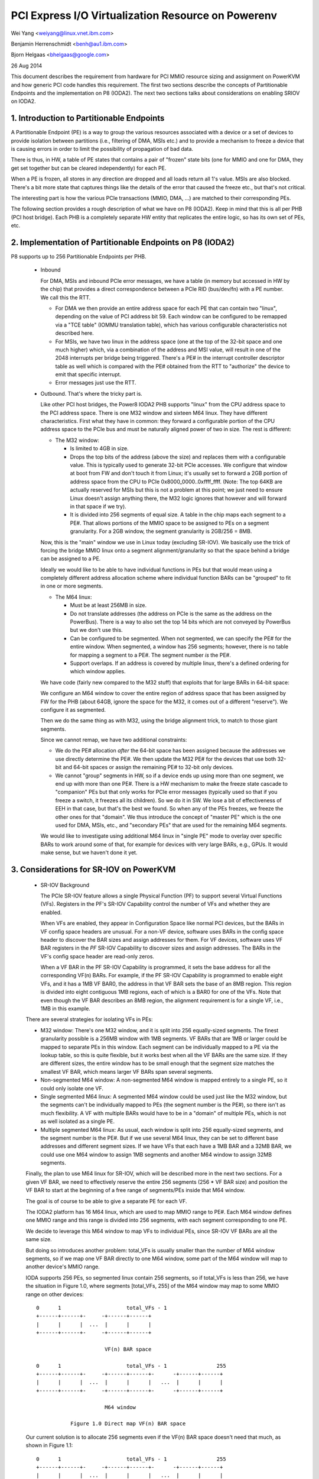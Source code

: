 ===================================================
PCI Express I/O Virtualization Resource on Powerenv
===================================================

Wei Yang <weiyang@linux.vnet.ibm.com>

Benjamin Herrenschmidt <benh@au1.ibm.com>

Bjorn Helgaas <bhelgaas@google.com>

26 Aug 2014

This document describes the requirement from hardware for PCI MMIO resource
sizing and assignment on PowerKVM and how generic PCI code handles this
requirement. The first two sections describe the concepts of Partitionable
Endpoints and the implementation on P8 (IODA2). The next two sections talks
about considerations on enabling SRIOV on IODA2.

1. Introduction to Partitionable Endpoints
==========================================

A Partitionable Endpoint (PE) is a way to group the various resources
associated with a device or a set of devices to provide isolation between
partitions (i.e., filtering of DMA, MSIs etc.) and to provide a mechanism
to freeze a device that is causing errors in order to limit the possibility
of propagation of bad data.

There is thus, in HW, a table of PE states that contains a pair of "frozen"
state bits (one for MMIO and one for DMA, they get set together but can be
cleared independently) for each PE.

When a PE is frozen, all stores in any direction are dropped and all loads
return all 1's value. MSIs are also blocked. There's a bit more state that
captures things like the details of the error that caused the freeze etc., but
that's not critical.

The interesting part is how the various PCIe transactions (MMIO, DMA, ...)
are matched to their corresponding PEs.

The following section provides a rough description of what we have on P8
(IODA2).  Keep in mind that this is all per PHB (PCI host bridge).  Each PHB
is a completely separate HW entity that replicates the entire logic, so has
its own set of PEs, etc.

2. Implementation of Partitionable Endpoints on P8 (IODA2)
==========================================================

P8 supports up to 256 Partitionable Endpoints per PHB.

  * Inbound

    For DMA, MSIs and inbound PCIe error messages, we have a table (in
    memory but accessed in HW by the chip) that provides a direct
    correspondence between a PCIe RID (bus/dev/fn) with a PE number.
    We call this the RTT.

    - For DMA we then provide an entire address space for each PE that can
      contain two "linux", depending on the value of PCI address bit 59.
      Each window can be configured to be remapped via a "TCE table" (IOMMU
      translation table), which has various configurable characteristics
      not described here.

    - For MSIs, we have two linux in the address space (one at the top of
      the 32-bit space and one much higher) which, via a combination of the
      address and MSI value, will result in one of the 2048 interrupts per
      bridge being triggered.  There's a PE# in the interrupt controller
      descriptor table as well which is compared with the PE# obtained from
      the RTT to "authorize" the device to emit that specific interrupt.

    - Error messages just use the RTT.

  * Outbound.  That's where the tricky part is.

    Like other PCI host bridges, the Power8 IODA2 PHB supports "linux"
    from the CPU address space to the PCI address space.  There is one M32
    window and sixteen M64 linux.  They have different characteristics.
    First what they have in common: they forward a configurable portion of
    the CPU address space to the PCIe bus and must be naturally aligned
    power of two in size.  The rest is different:

    - The M32 window:

      * Is limited to 4GB in size.

      * Drops the top bits of the address (above the size) and replaces
	them with a configurable value.  This is typically used to generate
	32-bit PCIe accesses.  We configure that window at boot from FW and
	don't touch it from Linux; it's usually set to forward a 2GB
	portion of address space from the CPU to PCIe
	0x8000_0000..0xffff_ffff.  (Note: The top 64KB are actually
	reserved for MSIs but this is not a problem at this point; we just
	need to ensure Linux doesn't assign anything there, the M32 logic
	ignores that however and will forward in that space if we try).

      * It is divided into 256 segments of equal size.  A table in the chip
	maps each segment to a PE#.  That allows portions of the MMIO space
	to be assigned to PEs on a segment granularity.  For a 2GB window,
	the segment granularity is 2GB/256 = 8MB.

    Now, this is the "main" window we use in Linux today (excluding
    SR-IOV).  We basically use the trick of forcing the bridge MMIO linux
    onto a segment alignment/granularity so that the space behind a bridge
    can be assigned to a PE.

    Ideally we would like to be able to have individual functions in PEs
    but that would mean using a completely different address allocation
    scheme where individual function BARs can be "grouped" to fit in one or
    more segments.

    - The M64 linux:

      * Must be at least 256MB in size.

      * Do not translate addresses (the address on PCIe is the same as the
	address on the PowerBus).  There is a way to also set the top 14
	bits which are not conveyed by PowerBus but we don't use this.

      * Can be configured to be segmented.  When not segmented, we can
	specify the PE# for the entire window.  When segmented, a window
	has 256 segments; however, there is no table for mapping a segment
	to a PE#.  The segment number *is* the PE#.

      * Support overlaps.  If an address is covered by multiple linux,
	there's a defined ordering for which window applies.

    We have code (fairly new compared to the M32 stuff) that exploits that
    for large BARs in 64-bit space:

    We configure an M64 window to cover the entire region of address space
    that has been assigned by FW for the PHB (about 64GB, ignore the space
    for the M32, it comes out of a different "reserve").  We configure it
    as segmented.

    Then we do the same thing as with M32, using the bridge alignment
    trick, to match to those giant segments.

    Since we cannot remap, we have two additional constraints:

    - We do the PE# allocation *after* the 64-bit space has been assigned
      because the addresses we use directly determine the PE#.  We then
      update the M32 PE# for the devices that use both 32-bit and 64-bit
      spaces or assign the remaining PE# to 32-bit only devices.

    - We cannot "group" segments in HW, so if a device ends up using more
      than one segment, we end up with more than one PE#.  There is a HW
      mechanism to make the freeze state cascade to "companion" PEs but
      that only works for PCIe error messages (typically used so that if
      you freeze a switch, it freezes all its children).  So we do it in
      SW.  We lose a bit of effectiveness of EEH in that case, but that's
      the best we found.  So when any of the PEs freezes, we freeze the
      other ones for that "domain".  We thus introduce the concept of
      "master PE" which is the one used for DMA, MSIs, etc., and "secondary
      PEs" that are used for the remaining M64 segments.

    We would like to investigate using additional M64 linux in "single
    PE" mode to overlay over specific BARs to work around some of that, for
    example for devices with very large BARs, e.g., GPUs.  It would make
    sense, but we haven't done it yet.

3. Considerations for SR-IOV on PowerKVM
========================================

  * SR-IOV Background

    The PCIe SR-IOV feature allows a single Physical Function (PF) to
    support several Virtual Functions (VFs).  Registers in the PF's SR-IOV
    Capability control the number of VFs and whether they are enabled.

    When VFs are enabled, they appear in Configuration Space like normal
    PCI devices, but the BARs in VF config space headers are unusual.  For
    a non-VF device, software uses BARs in the config space header to
    discover the BAR sizes and assign addresses for them.  For VF devices,
    software uses VF BAR registers in the *PF* SR-IOV Capability to
    discover sizes and assign addresses.  The BARs in the VF's config space
    header are read-only zeros.

    When a VF BAR in the PF SR-IOV Capability is programmed, it sets the
    base address for all the corresponding VF(n) BARs.  For example, if the
    PF SR-IOV Capability is programmed to enable eight VFs, and it has a
    1MB VF BAR0, the address in that VF BAR sets the base of an 8MB region.
    This region is divided into eight contiguous 1MB regions, each of which
    is a BAR0 for one of the VFs.  Note that even though the VF BAR
    describes an 8MB region, the alignment requirement is for a single VF,
    i.e., 1MB in this example.

  There are several strategies for isolating VFs in PEs:

  - M32 window: There's one M32 window, and it is split into 256
    equally-sized segments.  The finest granularity possible is a 256MB
    window with 1MB segments.  VF BARs that are 1MB or larger could be
    mapped to separate PEs in this window.  Each segment can be
    individually mapped to a PE via the lookup table, so this is quite
    flexible, but it works best when all the VF BARs are the same size.  If
    they are different sizes, the entire window has to be small enough that
    the segment size matches the smallest VF BAR, which means larger VF
    BARs span several segments.

  - Non-segmented M64 window: A non-segmented M64 window is mapped entirely
    to a single PE, so it could only isolate one VF.

  - Single segmented M64 linux: A segmented M64 window could be used just
    like the M32 window, but the segments can't be individually mapped to
    PEs (the segment number is the PE#), so there isn't as much
    flexibility.  A VF with multiple BARs would have to be in a "domain" of
    multiple PEs, which is not as well isolated as a single PE.

  - Multiple segmented M64 linux: As usual, each window is split into 256
    equally-sized segments, and the segment number is the PE#.  But if we
    use several M64 linux, they can be set to different base addresses
    and different segment sizes.  If we have VFs that each have a 1MB BAR
    and a 32MB BAR, we could use one M64 window to assign 1MB segments and
    another M64 window to assign 32MB segments.

  Finally, the plan to use M64 linux for SR-IOV, which will be described
  more in the next two sections.  For a given VF BAR, we need to
  effectively reserve the entire 256 segments (256 * VF BAR size) and
  position the VF BAR to start at the beginning of a free range of
  segments/PEs inside that M64 window.

  The goal is of course to be able to give a separate PE for each VF.

  The IODA2 platform has 16 M64 linux, which are used to map MMIO
  range to PE#.  Each M64 window defines one MMIO range and this range is
  divided into 256 segments, with each segment corresponding to one PE.

  We decide to leverage this M64 window to map VFs to individual PEs, since
  SR-IOV VF BARs are all the same size.

  But doing so introduces another problem: total_VFs is usually smaller
  than the number of M64 window segments, so if we map one VF BAR directly
  to one M64 window, some part of the M64 window will map to another
  device's MMIO range.

  IODA supports 256 PEs, so segmented linux contain 256 segments, so if
  total_VFs is less than 256, we have the situation in Figure 1.0, where
  segments [total_VFs, 255] of the M64 window may map to some MMIO range on
  other devices::

     0      1                     total_VFs - 1
     +------+------+-     -+------+------+
     |      |      |  ...  |      |      |
     +------+------+-     -+------+------+

                           VF(n) BAR space

     0      1                     total_VFs - 1                255
     +------+------+-     -+------+------+-      -+------+------+
     |      |      |  ...  |      |      |   ...  |      |      |
     +------+------+-     -+------+------+-      -+------+------+

                           M64 window

		Figure 1.0 Direct map VF(n) BAR space

  Our current solution is to allocate 256 segments even if the VF(n) BAR
  space doesn't need that much, as shown in Figure 1.1::

     0      1                     total_VFs - 1                255
     +------+------+-     -+------+------+-      -+------+------+
     |      |      |  ...  |      |      |   ...  |      |      |
     +------+------+-     -+------+------+-      -+------+------+

                           VF(n) BAR space + extra

     0      1                     total_VFs - 1                255
     +------+------+-     -+------+------+-      -+------+------+
     |      |      |  ...  |      |      |   ...  |      |      |
     +------+------+-     -+------+------+-      -+------+------+

			   M64 window

		Figure 1.1 Map VF(n) BAR space + extra

  Allocating the extra space ensures that the entire M64 window will be
  assigned to this one SR-IOV device and none of the space will be
  available for other devices.  Note that this only expands the space
  reserved in software; there are still only total_VFs VFs, and they only
  respond to segments [0, total_VFs - 1].  There's nothing in hardware that
  responds to segments [total_VFs, 255].

4. Implications for the Generic PCI Code
========================================

The PCIe SR-IOV spec requires that the base of the VF(n) BAR space be
aligned to the size of an individual VF BAR.

In IODA2, the MMIO address determines the PE#.  If the address is in an M32
window, we can set the PE# by updating the table that translates segments
to PE#s.  Similarly, if the address is in an unsegmented M64 window, we can
set the PE# for the window.  But if it's in a segmented M64 window, the
segment number is the PE#.

Therefore, the only way to control the PE# for a VF is to change the base
of the VF(n) BAR space in the VF BAR.  If the PCI core allocates the exact
amount of space required for the VF(n) BAR space, the VF BAR value is fixed
and cannot be changed.

On the other hand, if the PCI core allocates additional space, the VF BAR
value can be changed as long as the entire VF(n) BAR space remains inside
the space allocated by the core.

Ideally the segment size will be the same as an individual VF BAR size.
Then each VF will be in its own PE.  The VF BARs (and therefore the PE#s)
are contiguous.  If VF0 is in PE(x), then VF(n) is in PE(x+n).  If we
allocate 256 segments, there are (256 - numVFs) choices for the PE# of VF0.

If the segment size is smaller than the VF BAR size, it will take several
segments to cover a VF BAR, and a VF will be in several PEs.  This is
possible, but the isolation isn't as good, and it reduces the number of PE#
choices because instead of consuming only numVFs segments, the VF(n) BAR
space will consume (numVFs * n) segments.  That means there aren't as many
available segments for adjusting base of the VF(n) BAR space.
